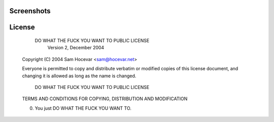 Screenshots
-----------

.. image:: http://i.imgur.com/bmN2V0d.png
.. image:: http://i.imgur.com/nqrXSW7.png

License
-------

            DO WHAT THE FUCK YOU WANT TO PUBLIC LICENSE
                    Version 2, December 2004

    Copyright (C) 2004 Sam Hocevar <sam@hocevar.net>

    Everyone is permitted to copy and distribute verbatim or modified
    copies of this license document, and changing it is allowed as long
    as the name is changed.

            DO WHAT THE FUCK YOU WANT TO PUBLIC LICENSE
    TERMS AND CONDITIONS FOR COPYING, DISTRIBUTION AND MODIFICATION

    0. You just DO WHAT THE FUCK YOU WANT TO.

